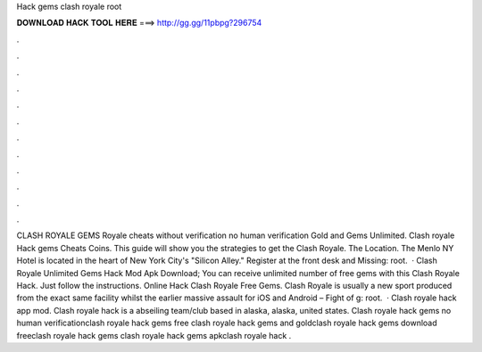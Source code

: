 Hack gems clash royale root

𝐃𝐎𝐖𝐍𝐋𝐎𝐀𝐃 𝐇𝐀𝐂𝐊 𝐓𝐎𝐎𝐋 𝐇𝐄𝐑𝐄 ===> http://gg.gg/11pbpg?296754

.

.

.

.

.

.

.

.

.

.

.

.

CLASH ROYALE GEMS  Royale cheats without verification no human verification Gold and Gems Unlimited. Clash royale Hack gems Cheats Coins. This guide will show you the strategies to get the Clash Royale. The Location. The Menlo NY Hotel is located in the heart of New York City's "Silicon Alley." Register at the front desk and Missing: root.  · Clash Royale Unlimited Gems Hack Mod Apk Download; You can receive unlimited number of free gems with this Clash Royale Hack. Just follow the instructions. Online Hack Clash Royale Free Gems. Clash Royale is usually a new sport produced from the exact same facility whilst the earlier massive assault for iOS and Android – Fight of g: root.  · Clash royale hack app mod. Clash royale hack is a abseiling team/club based in alaska, alaska, united states. Clash royale hack gems no human verificationclash royale hack gems free clash royale hack gems and goldclash royale hack gems download freeclash royale hack gems clash royale hack gems apkclash royale hack .